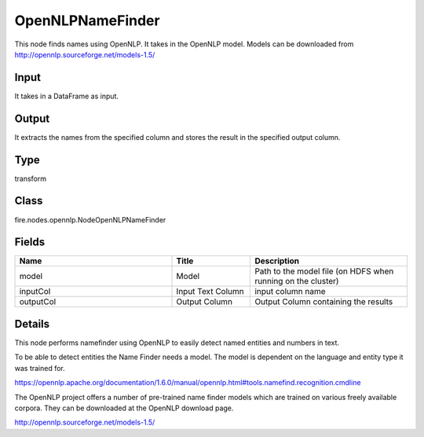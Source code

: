 OpenNLPNameFinder
=========== 

This node finds names using OpenNLP. It takes in the OpenNLP model. Models can be downloaded from http://opennlp.sourceforge.net/models-1.5/

Input
--------------
It takes in a DataFrame as input.

Output
--------------
It extracts the names from the specified column and stores the result in the specified output column.

Type
--------- 

transform

Class
--------- 

fire.nodes.opennlp.NodeOpenNLPNameFinder

Fields
--------- 

.. list-table::
      :widths: 10 5 10
      :header-rows: 1

      * - Name
        - Title
        - Description
      * - model
        - Model
        - Path to the model file (on HDFS when running on the cluster)
      * - inputCol
        - Input Text Column
        - input column name
      * - outputCol
        - Output Column
        - Output Column containing the results


Details
-------


This node performs  namefinder using OpenNLP to easily detect named entities and numbers in text.

To be able to detect entities the Name Finder needs a model. The model is dependent on the language and entity type it was trained for.

https://opennlp.apache.org/documentation/1.6.0/manual/opennlp.html#tools.namefind.recognition.cmdline

The OpenNLP project offers a number of pre-trained name finder models which are trained on various freely available corpora. They can be downloaded at the OpenNLP download page.

http://opennlp.sourceforge.net/models-1.5/


